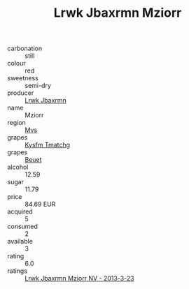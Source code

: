 :PROPERTIES:
:ID:                     40c6c37b-2611-4e68-b4ef-ff63e0a2d68d
:END:
#+TITLE: Lrwk Jbaxrmn Mziorr 

- carbonation :: still
- colour :: red
- sweetness :: semi-dry
- producer :: [[id:a9621b95-966c-4319-8256-6168df5411b3][Lrwk Jbaxrmn]]
- name :: Mziorr
- region :: [[id:70da2ddd-e00b-45ae-9b26-5baf98a94d62][Mvs]]
- grapes :: [[id:7a9e9341-93e3-4ed9-9ea8-38cd8b5793b3][Kysfm Tmatchg]]
- grapes :: [[id:9cb04c77-1c20-42d3-bbca-f291e87937bc][Beuet]]
- alcohol :: 12.59
- sugar :: 11.79
- price :: 84.69 EUR
- acquired :: 5
- consumed :: 2
- available :: 3
- rating :: 6.0
- ratings :: [[id:8675dec7-94b7-4134-8ea8-a58b7cd2be4f][Lrwk Jbaxrmn Mziorr NV - 2013-3-23]]


